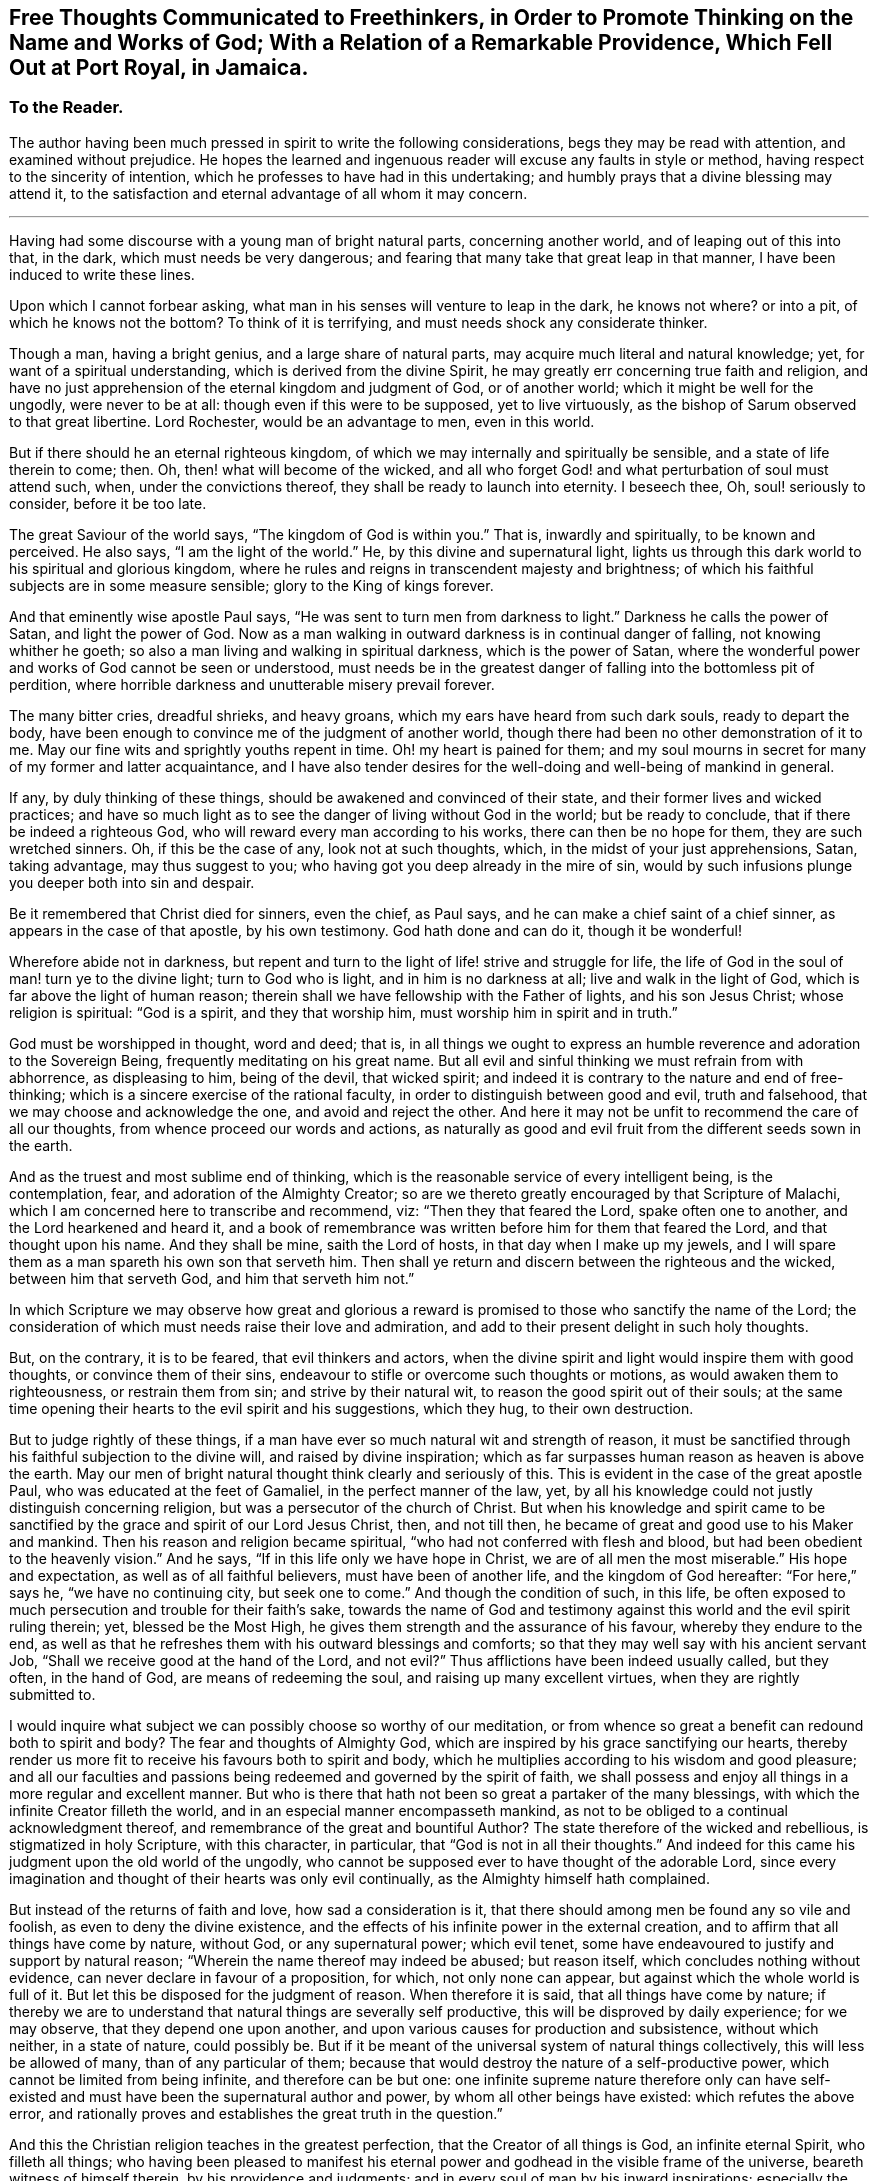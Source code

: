 [short="Free Thoughts Communicated to Freethinkers"]
== Free Thoughts Communicated to Freethinkers, in Order to Promote Thinking on the Name and Works of God; With a Relation of a Remarkable Providence, Which Fell Out at Port Royal, in Jamaica.

[.centered]
=== To the Reader.

The author having been much pressed in spirit to write the following considerations,
begs they may be read with attention, and examined without prejudice.
He hopes the learned and ingenuous reader will excuse any faults in style or method,
having respect to the sincerity of intention,
which he professes to have had in this undertaking;
and humbly prays that a divine blessing may attend it,
to the satisfaction and eternal advantage of all whom it may concern.

[.asterism]
'''

Having had some discourse with a young man of bright natural parts,
concerning another world, and of leaping out of this into that, in the dark,
which must needs be very dangerous;
and fearing that many take that great leap in that manner,
I have been induced to write these lines.

Upon which I cannot forbear asking,
what man in his senses will venture to leap in the dark, he knows not where?
or into a pit, of which he knows not the bottom?
To think of it is terrifying, and must needs shock any considerate thinker.

Though a man, having a bright genius, and a large share of natural parts,
may acquire much literal and natural knowledge; yet,
for want of a spiritual understanding, which is derived from the divine Spirit,
he may greatly err concerning true faith and religion,
and have no just apprehension of the eternal kingdom and judgment of God,
or of another world; which it might be well for the ungodly, were never to be at all:
though even if this were to be supposed, yet to live virtuously,
as the bishop of Sarum observed to that great libertine.
Lord Rochester, would be an advantage to men, even in this world.

But if there should he an eternal righteous kingdom,
of which we may internally and spiritually be sensible,
and a state of life therein to come; then.
Oh, then! what will become of the wicked,
and all who forget God! and what perturbation of soul must attend such, when,
under the convictions thereof, they shall be ready to launch into eternity.
I beseech thee, Oh, soul! seriously to consider, before it be too late.

The great Saviour of the world says, "`The kingdom of God is within you.`"
That is, inwardly and spiritually, to be known and perceived.
He also says, "`I am the light of the world.`"
He, by this divine and supernatural light,
lights us through this dark world to his spiritual and glorious kingdom,
where he rules and reigns in transcendent majesty and brightness;
of which his faithful subjects are in some measure sensible;
glory to the King of kings forever.

And that eminently wise apostle Paul says,
"`He was sent to turn men from darkness to light.`"
Darkness he calls the power of Satan, and light the power of God.
Now as a man walking in outward darkness is in continual danger of falling,
not knowing whither he goeth; so also a man living and walking in spiritual darkness,
which is the power of Satan,
where the wonderful power and works of God cannot be seen or understood,
must needs be in the greatest danger of falling into the bottomless pit of perdition,
where horrible darkness and unutterable misery prevail forever.

The many bitter cries, dreadful shrieks, and heavy groans,
which my ears have heard from such dark souls, ready to depart the body,
have been enough to convince me of the judgment of another world,
though there had been no other demonstration of it to me.
May our fine wits and sprightly youths repent in time.
Oh! my heart is pained for them;
and my soul mourns in secret for many of my former and latter acquaintance,
and I have also tender desires for the well-doing and well-being of mankind in general.

If any, by duly thinking of these things,
should be awakened and convinced of their state,
and their former lives and wicked practices;
and have so much light as to see the danger of living without God in the world;
but be ready to conclude, that if there be indeed a righteous God,
who will reward every man according to his works, there can then be no hope for them,
they are such wretched sinners.
Oh, if this be the case of any, look not at such thoughts, which,
in the midst of your just apprehensions, Satan, taking advantage,
may thus suggest to you; who having got you deep already in the mire of sin,
would by such infusions plunge you deeper both into sin and despair.

Be it remembered that Christ died for sinners, even the chief, as Paul says,
and he can make a chief saint of a chief sinner, as appears in the case of that apostle,
by his own testimony.
God hath done and can do it, though it be wonderful!

Wherefore abide not in darkness,
but repent and turn to the light of life! strive and struggle for life,
the life of God in the soul of man! turn ye to the divine light;
turn to God who is light, and in him is no darkness at all;
live and walk in the light of God, which is far above the light of human reason;
therein shall we have fellowship with the Father of lights, and his son Jesus Christ;
whose religion is spiritual: "`God is a spirit, and they that worship him,
must worship him in spirit and in truth.`"

God must be worshipped in thought, word and deed; that is,
in all things we ought to express an humble reverence
and adoration to the Sovereign Being,
frequently meditating on his great name.
But all evil and sinful thinking we must refrain from with abhorrence,
as displeasing to him, being of the devil, that wicked spirit;
and indeed it is contrary to the nature and end of free-thinking;
which is a sincere exercise of the rational faculty,
in order to distinguish between good and evil, truth and falsehood,
that we may choose and acknowledge the one, and avoid and reject the other.
And here it may not be unfit to recommend the care of all our thoughts,
from whence proceed our words and actions,
as naturally as good and evil fruit from the different seeds sown in the earth.

And as the truest and most sublime end of thinking,
which is the reasonable service of every intelligent being, is the contemplation, fear,
and adoration of the Almighty Creator;
so are we thereto greatly encouraged by that Scripture of Malachi,
which I am concerned here to transcribe and recommend, viz:
"`Then they that feared the Lord, spake often one to another,
and the Lord hearkened and heard it,
and a book of remembrance was written before him for them that feared the Lord,
and that thought upon his name.
And they shall be mine, saith the Lord of hosts, in that day when I make up my jewels,
and I will spare them as a man spareth his own son that serveth him.
Then shall ye return and discern between the righteous and the wicked,
between him that serveth God, and him that serveth him not.`"

In which Scripture we may observe how great and glorious a reward
is promised to those who sanctify the name of the Lord;
the consideration of which must needs raise their love and admiration,
and add to their present delight in such holy thoughts.

But, on the contrary, it is to be feared, that evil thinkers and actors,
when the divine spirit and light would inspire them with good thoughts,
or convince them of their sins, endeavour to stifle or overcome such thoughts or motions,
as would awaken them to righteousness, or restrain them from sin;
and strive by their natural wit, to reason the good spirit out of their souls;
at the same time opening their hearts to the evil spirit and his suggestions,
which they hug, to their own destruction.

But to judge rightly of these things,
if a man have ever so much natural wit and strength of reason,
it must be sanctified through his faithful subjection to the divine will,
and raised by divine inspiration;
which as far surpasses human reason as heaven is above the earth.
May our men of bright natural thought think clearly and seriously of this.
This is evident in the case of the great apostle Paul,
who was educated at the feet of Gamaliel, in the perfect manner of the law, yet,
by all his knowledge could not justly distinguish concerning religion,
but was a persecutor of the church of Christ.
But when his knowledge and spirit came to be sanctified
by the grace and spirit of our Lord Jesus Christ,
then, and not till then, he became of great and good use to his Maker and mankind.
Then his reason and religion became spiritual,
"`who had not conferred with flesh and blood,
but had been obedient to the heavenly vision.`"
And he says, "`If in this life only we have hope in Christ,
we are of all men the most miserable.`"
His hope and expectation, as well as of all faithful believers,
must have been of another life, and the kingdom of God hereafter: "`For here,`" says he,
"`we have no continuing city, but seek one to come.`"
And though the condition of such, in this life,
be often exposed to much persecution and trouble for their faith`'s sake,
towards the name of God and testimony against this
world and the evil spirit ruling therein;
yet, blessed be the Most High, he gives them strength and the assurance of his favour,
whereby they endure to the end,
as well as that he refreshes them with his outward blessings and comforts;
so that they may well say with his ancient servant Job,
"`Shall we receive good at the hand of the Lord, and not evil?`"
Thus afflictions have been indeed usually called, but they often, in the hand of God,
are means of redeeming the soul, and raising up many excellent virtues,
when they are rightly submitted to.

I would inquire what subject we can possibly choose so worthy of our meditation,
or from whence so great a benefit can redound both to spirit and body?
The fear and thoughts of Almighty God,
which are inspired by his grace sanctifying our hearts,
thereby render us more fit to receive his favours both to spirit and body,
which he multiplies according to his wisdom and good pleasure;
and all our faculties and passions being redeemed and governed by the spirit of faith,
we shall possess and enjoy all things in a more regular and excellent manner.
But who is there that hath not been so great a partaker of the many blessings,
with which the infinite Creator filleth the world,
and in an especial manner encompasseth mankind,
as not to be obliged to a continual acknowledgment thereof,
and remembrance of the great and bountiful Author?
The state therefore of the wicked and rebellious, is stigmatized in holy Scripture,
with this character, in particular, that "`God is not in all their thoughts.`"
And indeed for this came his judgment upon the old world of the ungodly,
who cannot be supposed ever to have thought of the adorable Lord,
since every imagination and thought of their hearts was only evil continually,
as the Almighty himself hath complained.

But instead of the returns of faith and love, how sad a consideration is it,
that there should among men be found any so vile and foolish,
as even to deny the divine existence,
and the effects of his infinite power in the external creation,
and to affirm that all things have come by nature, without God,
or any supernatural power; which evil tenet,
some have endeavoured to justify and support by natural reason;
"`Wherein the name thereof may indeed be abused; but reason itself,
which concludes nothing without evidence, can never declare in favour of a proposition,
for which, not only none can appear, but against which the whole world is full of it.
But let this be disposed for the judgment of reason.
When therefore it is said, that all things have come by nature;
if thereby we are to understand that natural things are severally self productive,
this will be disproved by daily experience; for we may observe,
that they depend one upon another,
and upon various causes for production and subsistence, without which neither,
in a state of nature, could possibly be.
But if it be meant of the universal system of natural things collectively,
this will less be allowed of many, than of any particular of them;
because that would destroy the nature of a self-productive power,
which cannot be limited from being infinite, and therefore can be but one:
one infinite supreme nature therefore only can have self-existed
and must have been the supernatural author and power,
by whom all other beings have existed: which refutes the above error,
and rationally proves and establishes the great truth in the question.`"

And this the Christian religion teaches in the greatest perfection,
that the Creator of all things is God, an infinite eternal Spirit,
who filleth all things;
who having been pleased to manifest his eternal power
and godhead in the visible frame of the universe,
beareth witness of himself therein, by his providence and judgments;
and in every soul of man by his inward inspirations; especially the sincere believer,
in whom his spirit dwells and operates.

Oh! that men therefore would lift up their minds and open their hearts to him,
when by his holy Spirit he reproves them for sin,
and brings a damp upon their spirits for evil; from which they would, perhaps,
if they could, run, or divert themselves from the sense of it.
But, alas! there is no fleeing from his presence, who is everywhere;
nor avoiding his judgment, whose kingdom comprehends all things:
but woe is especially to them with whom his spirit ceases striving.
Holy David certainly was very sensible of this,
when he wrote that admirable description of the Divine Omnipresence,
"`Whither shall I go from thy spirit, or whither shall I flee from thy presence?
If I ascend up to heaven, thou art there: If I make my bed in hell, behold thou art there.
If I take the wings of the morning, and dwell in the uttermost parts of the sea,
even there shall thy hand lead me, and thy right hand shall hold me.
If I say, surely the darkness shall cover me, even the night shall he light about me,
yea, the darkness hideth not from thee; but the night shineth as the day:
the darkness and the light are both alike to thee.`"
With these views of the infinite power and presence of the Almighty,
I shall pass to the relation promised, which may here be properly inserted.

My author was Jonathan Dickenson, merchant in Philadelphia,
who was present with the young men whom this extraordinary providence befell,
at Port Royal, in Jamaica: he gave me the following account:

Two ingenious young men, who were lately arrived at Jamaica, from London,
discoursing about earthquakes, asserted that all things came by nature:
and so argued thereupon, that it brought terror upon the company, who were many,
at dinner, in an upper room.
Whilst this lasted, to the great astonishment of all present,
the earth began to move and tremble, which put most of them to flight in such haste,
that they ran one almost over another, some downstairs, others leaping over the balcony.
But my author said he considered there was no running from Divine Providence,
and that the same hand which moved the earth, was able to preserve him;
in which he trusted, and was preserved.

As he continued with the young men in the same room, Oh! terrible to relate,
and my heart and hand tremble in the writing thereof,
the mighty hand of an offended God struck these young men with death, and they fell down,
and never rose any more, being in all appearance unprepared for so sudden a change.
And how many other gay, witty young people have been suddenly snatched away by death,
though perhaps not so immediately, nor in so extraordinary a manner,
seems worthy of reflection.
The author of this account added, that he took up the young men,
and laid one of them upon a bed, and the other upon a couch;
but that they never spoke again after their blasphemy against God and his works.
Upon which I think it very natural, as well as necessary to remark,
that this was indeed an eminent instance of the just judgment of God against
such as deny his wonderful power and providence in the creation;
with this terrible circumstance,
that these unhappy persons were cut off in the midst
of their ungodly discourse and corrupt reasoning,
without so much time afforded them as to ask pardon and crave mercy of a provoked Lord;
which is very dreadful to consider.
I especially recommend it to the serious reflection
of all such as affect the name of free-thinkers,
as they are commonly distinguished, that they may no longer, under such a pretence,
abuse their understanding with a latitude of profane and evil thinking: who,
as they must be sensible that they have not conferred
the excellent faculty of reason upon themselves,
so they may as certainly conclude that they never received it to exclude his existence,
power and providence, out of the world, who gave it them;
nor to employ it to their own destruction, by such a perversion thereof,
which must inevitably be the consequence, without timely and due repentance;
but that they may apply themselves to him for true wisdom,
who is the eternal fountain of it, who would direct all their thoughts aright therein.
Then would they find a substantial and enduring happiness and satisfaction,
in the honourable thoughts and practice of true religion and virtue;
and that all vain and evil thoughts directly tended
to the misery and destruction of mankind.

Lastly, if any expression in this short tract should prove successful to promote,
in any measure, the contemplation of the Divine Being;
the consideration of man`'s duty to him, his Almighty Creator,
or to convince but one soul of the error of his thoughts and ways;
the author will think himself richly rewarded for his endeavours,
and reverently ascribe the glory and praise to God,
the prime Author and mover of every good thing, who is worthy forever.
